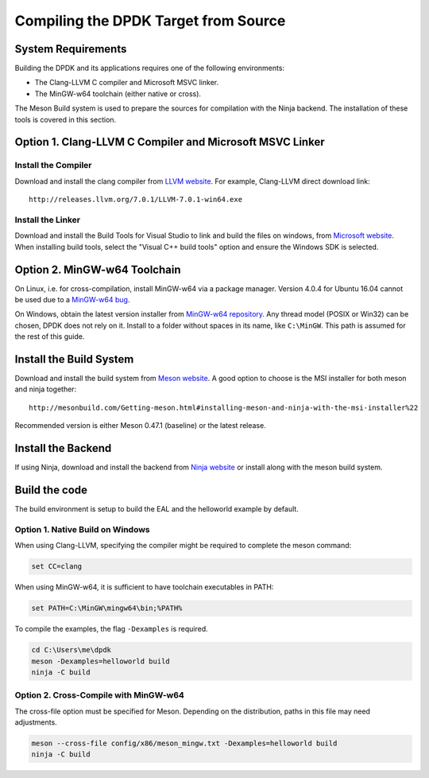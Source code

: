 ..  SPDX-License-Identifier: BSD-3-Clause
    Copyright(c) 2019 Intel Corporation.

Compiling the DPDK Target from Source
=====================================

System Requirements
-------------------

Building the DPDK and its applications requires one of the following
environments:

* The Clang-LLVM C compiler and Microsoft MSVC linker.
* The MinGW-w64 toolchain (either native or cross).

The Meson Build system is used to prepare the sources for compilation
with the Ninja backend.
The installation of these tools is covered in this section.


Option 1. Clang-LLVM C Compiler and Microsoft MSVC Linker
---------------------------------------------------------

Install the Compiler
~~~~~~~~~~~~~~~~~~~~

Download and install the clang compiler from
`LLVM website <http://releases.llvm.org/download.html>`_.
For example, Clang-LLVM direct download link::

	http://releases.llvm.org/7.0.1/LLVM-7.0.1-win64.exe


Install the Linker
~~~~~~~~~~~~~~~~~~

Download and install the Build Tools for Visual Studio to link and build the
files on windows,
from `Microsoft website <https://visualstudio.microsoft.com/downloads>`_.
When installing build tools, select the "Visual C++ build tools" option
and ensure the Windows SDK is selected.


Option 2. MinGW-w64 Toolchain
-----------------------------

On Linux, i.e. for cross-compilation, install MinGW-w64 via a package manager.
Version 4.0.4 for Ubuntu 16.04 cannot be used due to a
`MinGW-w64 bug <https://sourceforge.net/p/mingw-w64/bugs/562/>`_.

On Windows, obtain the latest version installer from
`MinGW-w64 repository <https://sourceforge.net/projects/mingw-w64/files/>`_.
Any thread model (POSIX or Win32) can be chosen, DPDK does not rely on it.
Install to a folder without spaces in its name, like ``C:\MinGW``.
This path is assumed for the rest of this guide.


Install the Build System
------------------------

Download and install the build system from
`Meson website <http://mesonbuild.com/Getting-meson.html>`_.
A good option to choose is the MSI installer for both meson and ninja together::

	http://mesonbuild.com/Getting-meson.html#installing-meson-and-ninja-with-the-msi-installer%22

Recommended version is either Meson 0.47.1 (baseline) or the latest release.

Install the Backend
-------------------

If using Ninja, download and install the backend from
`Ninja website <https://ninja-build.org/>`_ or
install along with the meson build system.

Build the code
--------------

The build environment is setup to build the EAL and the helloworld example by
default.

Option 1. Native Build on Windows
~~~~~~~~~~~~~~~~~~~~~~~~~~~~~~~~~

When using Clang-LLVM, specifying the compiler might be required to complete
the meson command:

.. code-block:: console

    set CC=clang

When using MinGW-w64, it is sufficient to have toolchain executables in PATH:

.. code-block:: console

    set PATH=C:\MinGW\mingw64\bin;%PATH%

To compile the examples, the flag ``-Dexamples`` is required.

.. code-block:: console

    cd C:\Users\me\dpdk
    meson -Dexamples=helloworld build
    ninja -C build

Option 2. Cross-Compile with MinGW-w64
~~~~~~~~~~~~~~~~~~~~~~~~~~~~~~~~~~~~~~

The cross-file option must be specified for Meson.
Depending on the distribution, paths in this file may need adjustments.

.. code-block:: console

    meson --cross-file config/x86/meson_mingw.txt -Dexamples=helloworld build
    ninja -C build
